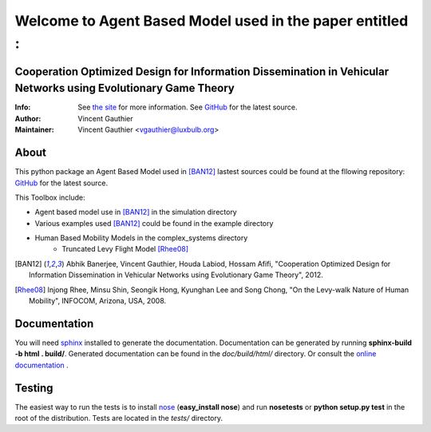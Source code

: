 =========================================================
Welcome to Agent Based Model used in the paper entitled :
=========================================================


Cooperation Optimized Design for Information Dissemination in Vehicular Networks using Evolutionary Game Theory
===========================================================================================================================
:Info: See `the site <http://www-public.it-sudparis.eu/~gauthier/>`_ for more information. See `GitHub <http://bit.ly/TgiaJZ>`_ for the latest source.
:Author: Vincent Gauthier
:Maintainer: Vincent Gauthier <vgauthier@luxbulb.org>

About
=====
This python package an Agent Based Model used in [BAN12]_ lastest sources could be found at the fllowing repository: `GitHub <http://bit.ly/TgiaJZ>`_ for the latest source.

This Toolbox include:

- Agent based model use in [BAN12]_ in the simulation directory

- Various examples used [BAN12]_ could be found in the example directory

- Human Based Mobility Models in the complex_systems directory
	- Truncated Levy Flight Model [Rhee08]_

.. [BAN12] Abhik Banerjee, Vincent Gauthier, Houda Labiod, Hossam Afifi, "Cooperation Optimized Design for Information Dissemination in Vehicular Networks using Evolutionary Game Theory", 2012.

.. [Rhee08] Injong Rhee, Minsu Shin, Seongik Hong, Kyunghan Lee and Song Chong, "On the Levy-walk Nature of Human Mobility", INFOCOM, Arizona, USA, 2008.

Documentation
=============
You will need sphinx_ installed to generate the documentation. Documentation
can be generated by running **sphinx-build -b html . build/**. Generated
documentation can be found in the *doc/build/html/* directory. Or consult the `online documentation`_ .

Testing
=======

The easiest way to run the tests is to install `nose
<http://somethingaboutorange.com/mrl/projects/nose/>`_ (**easy_install
nose**) and run **nosetests** or **python setup.py test** in the root
of the distribution. Tests are located in the *tests/* directory.

.. _sphinx: http://sphinx.pocoo.org/
.. _`online documentation`: http://complex-systems.readthedocs.org/

